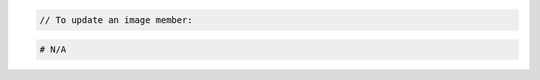 .. code-block:: csharp

.. code-block:: java

.. code-block:: javascript

.. code-block:: php

    // To update an image member:

.. code-block:: python

.. code-block:: ruby

  # N/A

